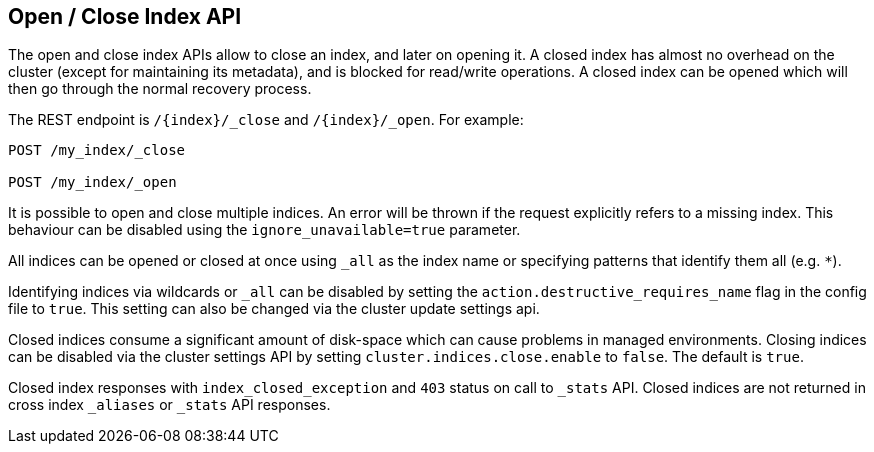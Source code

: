 [[indices-open-close]]
== Open / Close Index API

The open and close index APIs allow to close an index, and later on
opening it. A closed index has almost no overhead on the cluster (except
for maintaining its metadata), and is blocked for read/write operations.
A closed index can be opened which will then go through the normal
recovery process.

The REST endpoint is `/{index}/_close` and `/{index}/_open`. For
example:

[source,js]
--------------------------------------------------
POST /my_index/_close

POST /my_index/_open
--------------------------------------------------
// CONSOLE
// TEST[s/^/PUT my_index\n/]

It is possible to open and close multiple indices. An error will be thrown
if the request explicitly refers to a missing index. This behaviour can be
disabled using the `ignore_unavailable=true` parameter.

All indices can be opened or closed at once using `_all` as the index name
or specifying patterns that identify them all (e.g. `*`).

Identifying indices via wildcards or `_all` can be disabled by setting the
`action.destructive_requires_name` flag in the config file to `true`.
This setting can also be changed via the cluster update settings api.

Closed indices consume a significant amount of disk-space which can cause problems in managed environments. Closing indices can be disabled via the cluster settings
API by setting `cluster.indices.close.enable` to `false`. The default is `true`.

Closed index responses with `index_closed_exception` and `403` status on call to `_stats` API. Closed indices are not returned in cross index `_aliases` or `_stats` API responses.
